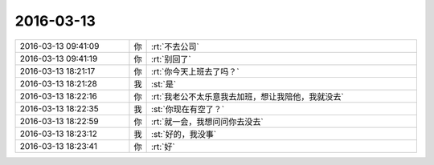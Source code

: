 2016-03-13
-------------

.. csv-table::
   :widths: 25, 1, 60

   2016-03-13 09:41:09,你,:rt:`不去公司`
   2016-03-13 09:41:19,你,:rt:`别回了`
   2016-03-13 18:21:17,你,:rt:`你今天上班去了吗？`
   2016-03-13 18:21:28,我,:st:`是`
   2016-03-13 18:22:16,你,:rt:`我老公不太乐意我去加班，想让我陪他，我就没去`
   2016-03-13 18:22:35,我,:st:`你现在有空了？`
   2016-03-13 18:22:59,你,:rt:`就一会，我想问问你去没去`
   2016-03-13 18:23:12,我,:st:`好的，我没事`
   2016-03-13 18:23:41,你,:rt:`好`